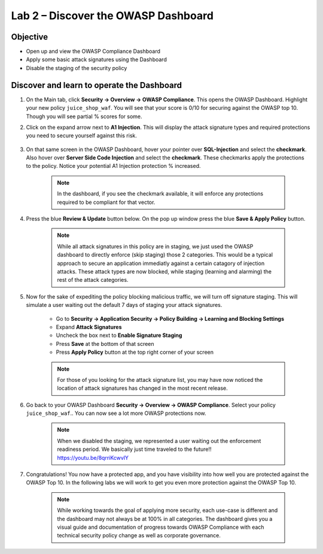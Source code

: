 Lab 2 – Discover the OWASP Dashboard
-------------------------------------------------------
Objective
~~~~~~~~~~~~~~~~

- Open up and view the OWASP Compliance Dashboard

- Apply some basic attack signatures using the Dashboard

- Disable the staging of the security policy

Discover and learn to operate the Dashboard
~~~~~~~~~~~~~~~~~~~~~~~~~~~~~~~~~~~~~~~~~~~~~~~~~~~~~~~~

#. On the Main tab, click **Security -> Overview -> OWASP Compliance**. This opens the OWASP Dashboard.  Highlight your new policy ``juice_shop_waf``.  You will see that your score is 0/10 for securing against the OWASP top 10.  Though you will see partial % scores for some.

#. Click on the expand arrow next to **A1 Injection**.  This will display the attack signature types and required protections you need to secure yourself against this risk.

    .. image:: /_static/class9/a1initialreview.png

#. On that same screen in the OWASP Dashboard, hover your pointer over **SQL-Injection** and select the **checkmark**.  Also hover over **Server Side Code Injection** and select the **checkmark**.  These checkmarks apply the protections to the policy.  Notice your potential A1 Injection protection % increased.

    .. Note::  In the dashboard, if you see the checkmark available, it will enforce any protections required to be compliant for that vector.

    .. image:: /_static/class9/a1addsignatures.png

#. Press the blue **Review & Update** button below.  On the pop up window press the blue **Save & Apply Policy** button.  

    .. Note:: While all attack signatures in this policy are in staging, we just used the OWASP dashboard to directly enforce (skip staging) those 2 categories.  This would be a typical approach to secure an application immediatly against a certain catagory of injection attacks.  These attack types are now blocked, while staging (learning and alarming) the rest of the attack categories.  

#. Now for the sake of expediting the policy blocking malicious traffic, we will turn off signature staging. This will simulate a user waiting out the default 7 days of staging your attack signatures.

    - Go to **Security -> Application Security -> Policy Building -> Learning and Blocking Settings**
    - Expand **Attack Signatures**
    - Uncheck the box next to **Enable Signature Staging**
    - Press **Save** at the bottom of that screen
    - Press **Apply Policy** button at the top right corner of your screen

    .. Note:: For those of you looking for the attack signature list, you may have now noticed the location of attack signatures has changed in the most recent release. 

    .. image:: /_static/class9/disablestaging.png

#. Go back to your OWASP Dashboard **Security -> Overview -> OWASP Compliance**.  Select your policy ``juice_shop_waf``..  You can now see a lot more OWASP protections now.

    .. image:: /_static/class9/dbwithblocking.png

    .. Note:: When we disabled the staging, we represented a user waiting out the enforcement readiness period.  We basically just time traveled to the future!!  https://youtu.be/8qrriKcwvlY

#. Congratulations!  You now have a protected app, and you have visibility into how well you are protected against the OWASP Top 10.  In the following labs we will work to get you even more protection against the OWASP Top 10.

    .. Note:: While working towards the goal of applying more security, each use-case is different and the dashboard may not always be at 100% in all categories.  The dashboard gives you a visual guide and documentation of progress towards OWASP Compliance with each technical security policy change as well as corporate governance.